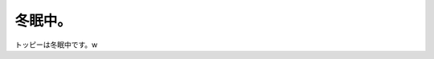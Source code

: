 冬眠中。
========

トッピーは冬眠中です。w






.. author:: default
.. categories:: nonsense
.. tags::
.. comments::
